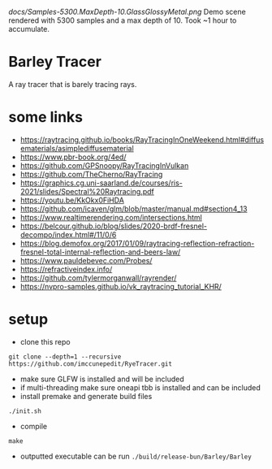 [[docs/Samples-5300.MaxDepth-10.GlassGlossyMetal.png]]
Demo scene rendered with 5300 samples and a max depth of 10. Took ~1 hour to accumulate.

* Barley Tracer
A ray tracer that is barely tracing rays.


* some links
- https://raytracing.github.io/books/RayTracingInOneWeekend.html#diffusematerials/asimplediffusematerial
- https://www.pbr-book.org/4ed/
- https://github.com/GPSnoopy/RayTracingInVulkan
- https://github.com/TheCherno/RayTracing
- https://graphics.cg.uni-saarland.de/courses/ris-2021/slides/Spectral%20Raytracing.pdf
- https://youtu.be/KkOkx0FiHDA
- https://github.com/icaven/glm/blob/master/manual.md#section4_13
- https://www.realtimerendering.com/intersections.html
- https://belcour.github.io/blog/slides/2020-brdf-fresnel-decompo/index.html#/11/0/6
- https://blog.demofox.org/2017/01/09/raytracing-reflection-refraction-fresnel-total-internal-reflection-and-beers-law/
- https://www.pauldebevec.com/Probes/
- https://refractiveindex.info/
- https://github.com/tylermorganwall/rayrender/
- https://nvpro-samples.github.io/vk_raytracing_tutorial_KHR/
* setup
- clone this repo
#+begin_src
git clone --depth=1 --recursive https://github.com/imccunepedit/RyeTracer.git
#+end_src

- make sure GLFW is installed and will be included
- if multi-threading make sure oneapi tbb is installed and can be included
- install premake and generate build files
#+begin_src
./init.sh
#+end_src
- compile
#+begin_src
make
#+end_src
- outputted executable can be run  =./build/release-bun/Barley/Barley=
